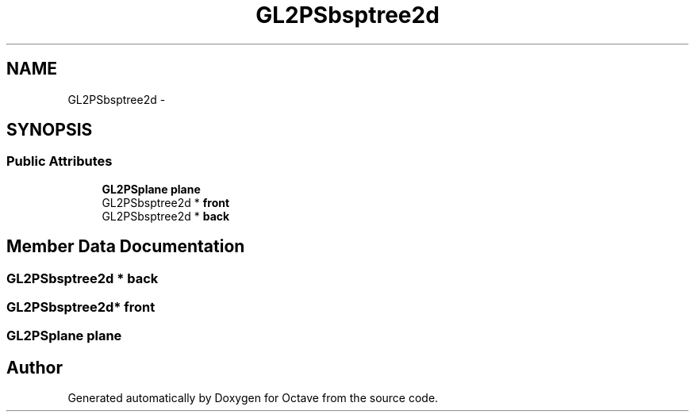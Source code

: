 .TH "GL2PSbsptree2d" 3 "Tue Nov 27 2012" "Version 3.2" "Octave" \" -*- nroff -*-
.ad l
.nh
.SH NAME
GL2PSbsptree2d \- 
.SH SYNOPSIS
.br
.PP
.SS "Public Attributes"

.in +1c
.ti -1c
.RI "\fBGL2PSplane\fP \fBplane\fP"
.br
.ti -1c
.RI "GL2PSbsptree2d * \fBfront\fP"
.br
.ti -1c
.RI "GL2PSbsptree2d * \fBback\fP"
.br
.in -1c
.SH "Member Data Documentation"
.PP 
.SS "GL2PSbsptree2d * \fBback\fP"
.SS "GL2PSbsptree2d* \fBfront\fP"
.SS "\fBGL2PSplane\fP \fBplane\fP"

.SH "Author"
.PP 
Generated automatically by Doxygen for Octave from the source code\&.
